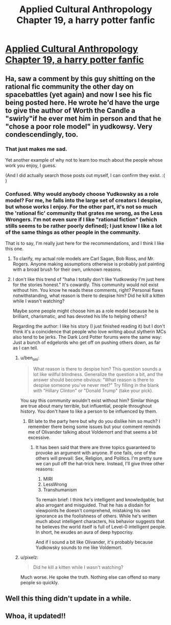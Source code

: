 #+TITLE: Applied Cultural Anthropology Chapter 19, a harry potter fanfic

* [[https://www.fanfiction.net/s/9238861/19/Applied-Cultural-Anthropology-or][Applied Cultural Anthropology Chapter 19, a harry potter fanfic]]
:PROPERTIES:
:Author: Bobertus
:Score: 46
:DateUnix: 1504247635.0
:DateShort: 2017-Sep-01
:END:

** Ha, saw a comment by this guy shitting on the rational fic community the other day on spacebattles (yet again) and now I see his fic being posted here. He wrote he'd have the urge to give the author of Worth the Candle a "swirly"if he ever met him in person and that he "chose a poor role model" in yudkowsy. Very condescendingly, too.
:PROPERTIES:
:Author: GlueBoy
:Score: 16
:DateUnix: 1504292274.0
:DateShort: 2017-Sep-01
:END:

*** That just makes me sad.

Yet another example of why not to learn too much about the people whose work you enjoy, I guess.

(And I did actually search those posts out myself, I can confirm they exist. :( )
:PROPERTIES:
:Author: Kodix
:Score: 10
:DateUnix: 1504327693.0
:DateShort: 2017-Sep-02
:END:


*** Confused. Why would anybody choose Yudkowsky as a role model? For me, he falls into the large set of creators I despise, but whose works I enjoy. For the other part, it's not so much the 'rational fic' community that grates me wrong, as the Less Wrongers. I'm not even sure if I like "rational fiction" (which stills seems to be rather poorly defined); I just know I like a lot of the same things as other people in the community.

That is to say, I'm really just here for the recommendations, and I think I like this one.
:PROPERTIES:
:Author: ben_oni
:Score: 7
:DateUnix: 1504423912.0
:DateShort: 2017-Sep-03
:END:

**** To clarify, my actual role models are Carl Sagan, Bob Ross, and Mr. Rogers. Anyone making assumptions otherwise is probably just painting with a broad brush for their own, unknown reasons.
:PROPERTIES:
:Author: cthulhuraejepsen
:Score: 8
:DateUnix: 1504445128.0
:DateShort: 2017-Sep-03
:END:


**** I don't like this trend of "haha I totally don't like Yudkowsky I'm just here for the stories honest." It's cowardly. This community would not exist without him. You know he reads these comments, right? Personal flaws notwithstanding, what reason is there to despise him? Did he kill a kitten while I wasn't watching?

Maybe some people might choose him as a role model because he is brilliant, charismatic, and has devoted his life to helping others?

Regarding the author: I like his story (I just finished reading it) but I don't think it's a coincidence that people who love writing about slytherin MCs also tend to be jerks. The Dark Lord Potter forums were the same way: Just a bunch of edgelords who get off on pushing others down, as far as I can tell.
:PROPERTIES:
:Author: Sophronius
:Score: 8
:DateUnix: 1504529331.0
:DateShort: 2017-Sep-04
:END:

***** u/ben_oni:
#+begin_quote
  What reason is there to despise him? This question sounds a lot like willful blindness. Generalize the question a bit, and the answer should become obvious: "What reason is there to despise someone you've never met?" Try filling in the blank with "Hillary Clinton" or "Donald Trump" (take your pick).
#+end_quote

You say this community wouldn't exist without him? Similar things are true about many terrible, but influential, people throughout history. You don't have to like a person to be influenced by them.
:PROPERTIES:
:Author: ben_oni
:Score: 4
:DateUnix: 1504735057.0
:DateShort: 2017-Sep-07
:END:

****** Bit late to the party here but why do you dislike him so much? I remember there being some issues but your comment reminds me of Olivander talking about Voldemort and that seems a bit excessive.
:PROPERTIES:
:Author: LordSwedish
:Score: 2
:DateUnix: 1505100379.0
:DateShort: 2017-Sep-11
:END:

******* It has been said that there are three topics guaranteed to provoke an argument with anyone. If one fails, one of the others will prevail: Sex, Religion, and Politics. I'm pretty sure we can pull off the hat-trick here. Instead, I'll give three other reasons:

1. MIRI
2. LessWrong
3. Transhumanism

To remain brief: I think he's intelligent and knowledgable, but also arrogant and misguided. That he has a disdain for viewpoints he doesn't comprehend, mistaking his own ignorance as the foolishness of others. While he's written much about intelligent characters, his behavior suggests that he believes the world itself is full of Level-0 intelligent people. In short, he exudes an aura of deep hypocrisy.

And if I sound a bit like Olivander, it's probably because Yudkowsky sounds to me like Voldemort.
:PROPERTIES:
:Author: ben_oni
:Score: 5
:DateUnix: 1505464057.0
:DateShort: 2017-Sep-15
:END:


***** u/pixelz:
#+begin_quote
  Did he kill a kitten while I wasn't watching?
#+end_quote

Much worse. He spoke the truth. Nothing else can offend so many people so quickly.
:PROPERTIES:
:Author: pixelz
:Score: 1
:DateUnix: 1505511380.0
:DateShort: 2017-Sep-16
:END:


** Well this thing didn't update in a while.
:PROPERTIES:
:Author: melmonella
:Score: 3
:DateUnix: 1504250397.0
:DateShort: 2017-Sep-01
:END:


** Whoa, it updated!!
:PROPERTIES:
:Author: themousehunter
:Score: 3
:DateUnix: 1504302003.0
:DateShort: 2017-Sep-02
:END:
